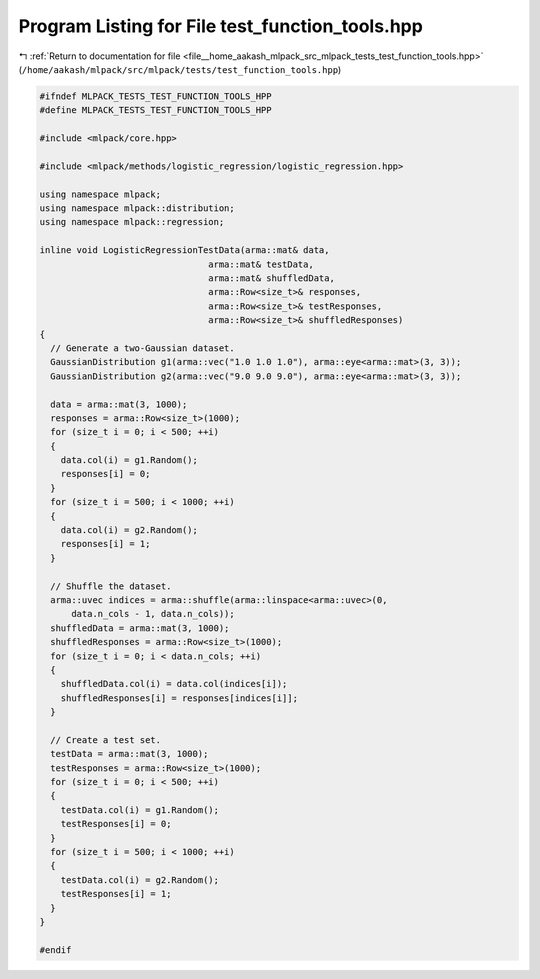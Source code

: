 
.. _program_listing_file__home_aakash_mlpack_src_mlpack_tests_test_function_tools.hpp:

Program Listing for File test_function_tools.hpp
================================================

|exhale_lsh| :ref:`Return to documentation for file <file__home_aakash_mlpack_src_mlpack_tests_test_function_tools.hpp>` (``/home/aakash/mlpack/src/mlpack/tests/test_function_tools.hpp``)

.. |exhale_lsh| unicode:: U+021B0 .. UPWARDS ARROW WITH TIP LEFTWARDS

.. code-block:: cpp

   
   #ifndef MLPACK_TESTS_TEST_FUNCTION_TOOLS_HPP
   #define MLPACK_TESTS_TEST_FUNCTION_TOOLS_HPP
   
   #include <mlpack/core.hpp>
   
   #include <mlpack/methods/logistic_regression/logistic_regression.hpp>
   
   using namespace mlpack;
   using namespace mlpack::distribution;
   using namespace mlpack::regression;
   
   inline void LogisticRegressionTestData(arma::mat& data,
                                   arma::mat& testData,
                                   arma::mat& shuffledData,
                                   arma::Row<size_t>& responses,
                                   arma::Row<size_t>& testResponses,
                                   arma::Row<size_t>& shuffledResponses)
   {
     // Generate a two-Gaussian dataset.
     GaussianDistribution g1(arma::vec("1.0 1.0 1.0"), arma::eye<arma::mat>(3, 3));
     GaussianDistribution g2(arma::vec("9.0 9.0 9.0"), arma::eye<arma::mat>(3, 3));
   
     data = arma::mat(3, 1000);
     responses = arma::Row<size_t>(1000);
     for (size_t i = 0; i < 500; ++i)
     {
       data.col(i) = g1.Random();
       responses[i] = 0;
     }
     for (size_t i = 500; i < 1000; ++i)
     {
       data.col(i) = g2.Random();
       responses[i] = 1;
     }
   
     // Shuffle the dataset.
     arma::uvec indices = arma::shuffle(arma::linspace<arma::uvec>(0,
         data.n_cols - 1, data.n_cols));
     shuffledData = arma::mat(3, 1000);
     shuffledResponses = arma::Row<size_t>(1000);
     for (size_t i = 0; i < data.n_cols; ++i)
     {
       shuffledData.col(i) = data.col(indices[i]);
       shuffledResponses[i] = responses[indices[i]];
     }
   
     // Create a test set.
     testData = arma::mat(3, 1000);
     testResponses = arma::Row<size_t>(1000);
     for (size_t i = 0; i < 500; ++i)
     {
       testData.col(i) = g1.Random();
       testResponses[i] = 0;
     }
     for (size_t i = 500; i < 1000; ++i)
     {
       testData.col(i) = g2.Random();
       testResponses[i] = 1;
     }
   }
   
   #endif
